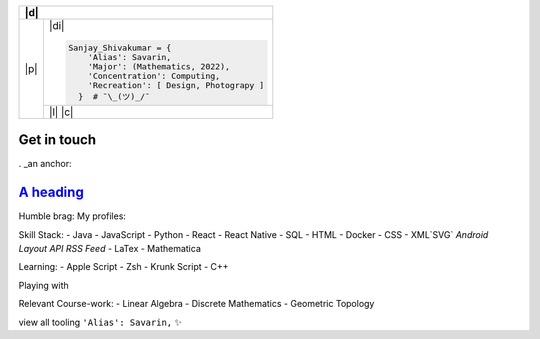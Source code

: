 .. table::
   :align: center

+-------+--------------------------------------------------------------------------------------------------------------------------+
| |d|                                                                                                                              |
+=======+==========================================================================================================================+
| |p|   | |di|                                                                                                                     |
+       +                                                                                                                          +
+       + .. code-block:: python                                                                                                   +
+       +                                                                                                                          +
+       +  Sanjay_Shivakumar = {                                                                                                   +
+       +      'Alias': Savarin,                                                                                                   +
+       +      'Major': (Mathematics, 2022),                                                                                       +
+       +      'Concentration': Computing,                                                                                         +
+       +      'Recreation': [ Design, Photograpy ]                                                                                +
+       +    }  # ¯\_(ツ)_/¯                                                                                                       +
+       +--------------------------------------------------------------------------------------------------------------------------+
|       | |l|                                                                                                                      |
+       + |c|                                                                                                                      +
+-------+--------------------------------------------------------------------------------------------------------------------------+

.. |p| raw:: html

  <a href="sanjayshivakumar.com"><img src="Assets/planet.gif" align="center"></a>
  <h3 align = "center"> 私&nbsp <samp><a href="sanjayshivakumar.com">website</a></samp></h3>


.. |d| raw:: html

  <h4><samp>👋🏽 &nbspGlad you found my profile</samp></h4>


.. |l| raw:: html

  <h4 align = "center">🧡 <samp>&nbspListening to</samp></h4>
  
  
.. |c| raw:: html

  <p align = "center"><a href="https://spotify-github-profile.vercel.app/api/view?uid=31kogfcn5sjq2ywtjmuolnefrl54&redirect=true"><img src="https://spotify-github-profile.vercel.app/api/view?uid=31kogfcn5sjq2ywtjmuolnefrl54&cover_image=true&theme=novatorem&bar_color=53b14f&bar_color_cover=false"></a></p>


.. |di| raw:: html

  <p align = "center"> 
  <a href="sanjayshivakumar.com" title="LinkedIn"><img src="Assets/linkin.png" width="20px"></a>&nbsp&nbsp
  <a href="sanjayshivakumar.com" title="CodePen"><img src="Assets/codpen.png" width="20px"></a>&nbsp&nbsp
  <a href="sanjayshivakumar.com" title="Unsplash (Photography)"><img src="Assets/unsash.png" width="20px"></a>&nbsp&nbsp
  <a href="sanjayshivakumar.com" title="Figma (Design Showcase)"><img src="Assets/figma.png" height="20px"></a>
  </p>
   
.. raw:: html

 <samp>Inclined toward front-end development, however, I'm quite versatile and<br>
 interested in data science, technical analysis, and full-stack development</samp>

Get in touch
=======

. _an anchor:


`A heading`_ 
============
   

Humble brag:
My profiles:

Skill Stack:
- Java
- JavaScript
- Python
- React
- React Native
- SQL
- HTML
- Docker
- CSS
- XML`SVG` `Android Layout` `API` `RSS Feed`
- LaTex
- Mathematica

Learning:
- Apple Script
- Zsh
- Krunk Script
- C++

Playing with

Relevant Course-work:
- Linear Algebra
- Discrete Mathematics
- Geometric Topology

view all tooling   ``'Alias': Savarin,``
✨
